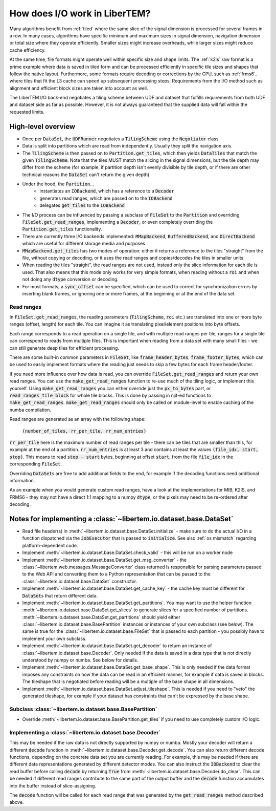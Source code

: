 How does I/O work in LiberTEM?
==============================

Many algorithms benefit from :ref:`tiled` where the same slice of the signal
dimension is processed for several frames in a row. In many cases, algorithms
have specific minimum and maximum sizes in signal dimension, navigation
dimension or total size where they operate efficiently. Smaller sizes might
increase overheads, while larger sizes might reduce cache efficiency.

At the same time, file formats might operate well within specific size and
shape limits. The :ref:`k2is` raw format is a prime example where data is saved
in tiled form and can be processed efficiently in specific tile sizes and
shapes that follow the native layout. Furthermore, some formats require
decoding or corrections by the CPU, such as :ref:`frms6`, where tiles that fit
the L3 cache can speed up subsequent processing steps. Requirements from the
I/O method such as alignment and efficient block sizes are taken into account
as well.

The LiberTEM I/O back-end negotiates a tiling scheme between UDF and dataset
that fulfills requirements from both UDF and dataset side as far as possible.
However, it is not always guaranteed that the supplied data will fall within
the requested limits.

.. versionadded:: 0.6.0
  This guide is written for version 0.6.0

High-level overview
~~~~~~~~~~~~~~~~~~~

- Once per :code:`DataSet`, the :code:`UDFRunner` negotiates a :code:`TilingScheme` using the
  :code:`Negotiator` class
- Data is split into partitions which are read from independently. Usually
  they split the navigation axis.
- The :code:`TilingScheme` is then passed on to :code:`Partition.get_tiles`,
  which then yields :code:`DataTiles` that match the given
  :code:`TilingScheme`. Note that the tiles MUST match the slicing in the signal dimensions, but
  the tile depth may differ from the scheme (for example, if partition depth isn't evenly divisible by
  tile depth, or if there are other technical reasons the :code:`DataSet` can't return the given depth)
- Under the hood, the :code:`Partition`...
   - instantiates an :code:`IOBackend`, which has a reference to a :code:`Decoder`
   - generates read ranges, which are passed on to the :code:`IOBackend`
   - delegates :code:`get_tiles` to the :code:`IOBackend`
- The I/O process can be influenced by passing a subclass
  of :code:`FileSet` to the :code:`Partition` and overriding :code:`FileSet.get_read_ranges`,
  implementing a :code:`Decoder`, or even completely overriding
  the :code:`Partition.get_tiles` functionality.
- There are currently three I/O backends implemented: :code:`MMapBackend`,
  :code:`BufferedBackend`, and :code:`DirectBackend`
  which are useful for different storage media and purposes
- :code:`MMapBackend.get_tiles` has two modes of operation: either it returns a reference to the
  tiles "straight" from the file, without copying or decoding, or it
  uses the read ranges and copies/decodes the tiles in smaller units.
- When reading the tiles "straight", the read ranges are not used, instead
  only the slice information for each tile is used. That also means that this
  mode only works for very simple formats, when reading without a :code:`roi`
  and when not doing any :code:`dtype` conversion or decoding.
- For most formats, a :code:`sync_offset` can be specified, which can be used to
  correct for synchronization errors by inserting blank frames,
  or ignoring one or more frames, at the beginning or at the end of the data set.

Read ranges
-----------

In :code:`FileSet.get_read_ranges`, the reading parameters (:code:`TilingScheme`, :code:`roi` etc.)
are translated into one or more byte ranges (offset, length) for each tile.
You can imagine it as translating pixel/element positions into byte offsets.

Each range corresponds to a read operation on a single file, and with multiple
read ranges per tile, ranges for a single tile can correspond to reads from multiple files.
This is important when reading from a data set with many small files - we can
still generate deep tiles for efficient processing.

There are some built-in common parameters in :code:`FileSet`, like
:code:`frame_header_bytes`, :code:`frame_footer_bytes`, which can be used to easily
implement formats where the reading just needs to skip a few bytes for each
frame header/footer.

If you need more influence over how data is read, you can override
:code:`FileSet.get_read_ranges` and return your own read ranges. You can use
the :code:`make_get_read_ranges` function to re-use much of the tiling logic,
or implement this yourself. Using :code:`make_get_read_ranges` you can either
override just the :code:`px_to_bytes` part, or :code:`read_ranges_tile_block` for whole
tile blocks. This is done by passing in njit-ed functions to :code:`make_get_read_ranges`.
:code:`make_get_read_ranges` should only be called on module-level to enable
caching of the numba compilation.

Read ranges are generated as an array with the following shape:

    :code:`(number_of_tiles, rr_per_tile, rr_num_entries)`

:code:`rr_per_tile` here is the maximum number of read ranges per tile - there
can be tiles that are smaller than this, for example at the end of a partition.
:code:`rr_num_entries` is at least 3 and contains at least the values
:code:`(file_idx, start, stop)`. This means to read :code:`stop - start`
bytes, beginning at offset :code:`start`, from the file :code:`file_idx`
in the corresponding :code:`FileSet`.

Overriding :code:`DataSet`\ s are free to add additional fields to the end, for
example if the decoding functions need additional information.

As an example when you would generate custom read ranges, have a look at the
implementations for MIB, K2IS, and FRMS6 - they may not have a direct 1:1 mapping
to a numpy :code:`dtype`, or the pixels may need to be re-ordered after decoding.

Notes for implementing a :class:`~libertem.io.dataset.base.DataSet`
~~~~~~~~~~~~~~~~~~~~~~~~~~~~~~~~~~~~~~~~~~~~~~~~~~~~~~~~~~~~~~~~~~~

- Read file header(s) in :meth:`~libertem.io.dataset.base.DataSet.initialize` -
  make sure to do the actual I/O in a function dispatched via the
  :code:`JobExecutor` that is passed to :code:`initialize`.
  See also :ref:`os mismatch` regarding platform-dependent code.
- Implement :meth:`~libertem.io.dataset.base.DataSet.check_valid` - this will
  be run on a worker node
- Implement :meth:`~libertem.io.dataset.base.DataSet.get_msg_converter` - the
  :class:`~libertem.web.messages.MessageConverter` class returned is responsible
  for parsing parameters passed to the Web API and converting them to a Python
  representation that can be passed to the
  :class:`~libertem.io.dataset.base.DataSet` constructor.
- Implement :meth:`~libertem.io.dataset.base.DataSet.get_cache_key` - the cache
  key must be different for :code:`DataSet`\ s that return different data.
- Implement :meth:`~libertem.io.dataset.base.DataSet.get_partitions`. You may
  want to use the helper function
  :meth:`~libertem.io.dataset.base.DataSet.get_slices` to generate
  slices for a specified number of partitions.
  :meth:`~libertem.io.dataset.base.DataSet.get_partitions` should yield either
  :class:`~libertem.io.dataset.base.BasePartition` instances or instances of
  your own subclass (see below). The same is true for the
  :class:`~libertem.io.dataset.base.FileSet` that is passed to each
  partition - you possibly have to implement your own subclass.
- Implement :meth:`~libertem.io.dataset.base.DataSet.get_decoder` to return
  an instance of :class:`~libertem.io.dataset.base.Decoder`. Only needed if
  the data is saved in a data type that is not directly understood by numpy
  or numba. See below for details.
- Implement :meth:`~libertem.io.dataset.base.DataSet.get_base_shape`. This
  is only needed if the data format imposes any constraints on how the data can be
  read in an efficient manner, for example if data is saved in blocks. The tileshape
  that is negotiated before reading will be a multiple of the base shape in
  all dimensions.
- Implement :meth:`~libertem.io.dataset.base.DataSet.adjust_tileshape`. This
  is needed if you need to "veto" the generated tileshape, for example if your dataset
  has constraints that can't be expressed by the base shape.

Subclass :class:`~libertem.io.dataset.base.BasePartition`
---------------------------------------------------------

- Override :meth:`~libertem.io.dataset.base.BasePartition.get_tiles` if you need to
  use completely custom I/O logic.

Implementing a :class:`~libertem.io.dataset.base.Decoder`
---------------------------------------------------------

This may be needed if the raw data is not directly supported
by numpy or numba. Mostly your decoder will return a different
:code:`decode` function in :meth:`~libertem.io.dataset.base.Decoder.get_decode`.
You can also return different decode functions, depending on the
concrete data set you are currently reading. For example, this may be needed if there
are different data representations generated by different detector modes.
You can also instruct the :code:`IOBackend` to clear the read
buffer before calling :code:`decode` by returning :code:`True` from 
:meth:`~libertem.io.dataset.base.Decoder.do_clear`. This can be needed
if different read ranges contribute to the same part of the output buffer
and the :code:`decode` function accumulates into the buffer instead of slice-assigning.

The :code:`decode` function will be called for each read range that was
generated by the :code:`get_read_ranges` method described above.
